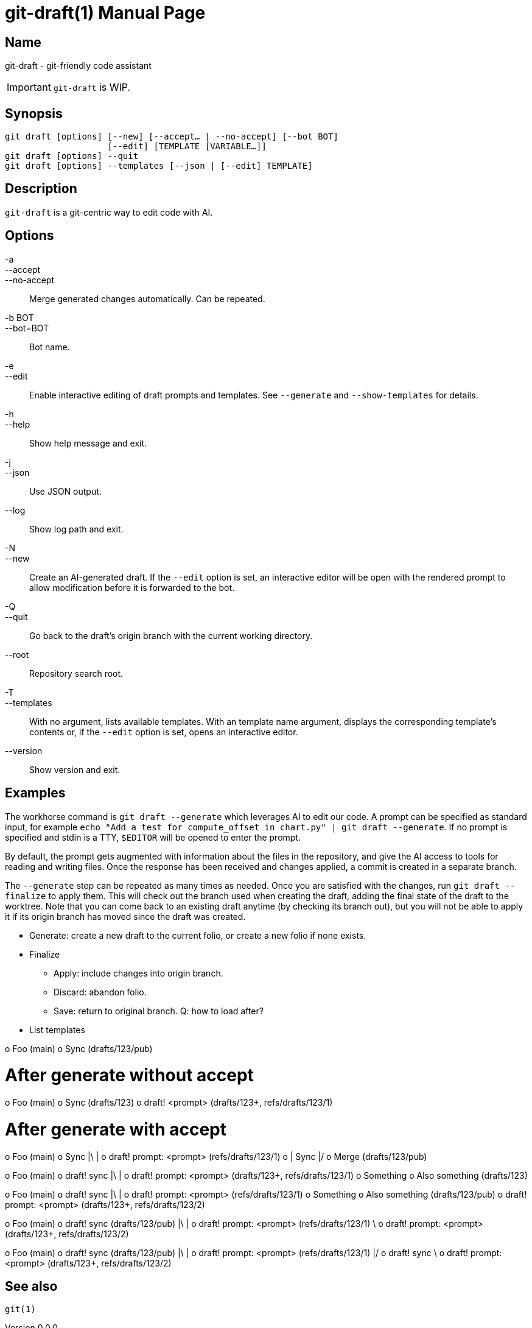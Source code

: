 ifndef::manversion[:manversion: 0.0.0]

= git-draft(1)
Matthieu Monsch
v{manversion}
:doctype: manpage
:manmanual: GIT-DRAFT
:mansource: GIT-DRAFT


== Name

git-draft - git-friendly code assistant

IMPORTANT: `git-draft` is WIP.


== Synopsis

[verse]
git draft [options] [--new] [--accept... | --no-accept] [--bot BOT]
                    [--edit] [TEMPLATE [VARIABLE...]]
git draft [options] --quit
git draft [options] --templates [--json | [--edit] TEMPLATE]


== Description

`git-draft` is a git-centric way to edit code with AI.


== Options

-a::
--accept::
--no-accept::
  Merge generated changes automatically.
  Can be repeated.

-b BOT::
--bot=BOT::
  Bot name.

-e::
--edit::
  Enable interactive editing of draft prompts and templates.
  See `--generate` and `--show-templates` for details.

-h::
--help::
  Show help message and exit.

-j::
--json::
  Use JSON output.

--log::
  Show log path and exit.

-N::
--new::
  Create an AI-generated draft.
  If the `--edit` option is set, an interactive editor will be open with the rendered prompt to allow modification before it is forwarded to the bot.

-Q::
--quit::
  Go back to the draft's origin branch with the current working directory.

--root::
  Repository search root.

-T::
--templates::
  With no argument, lists available templates.
  With an template name argument, displays the corresponding template's contents or, if the `--edit` option is set, opens an interactive editor.

--version::
  Show version and exit.


== Examples

The workhorse command is `git draft --generate` which leverages AI to edit our code.
A prompt can be specified as standard input, for example `echo "Add a test for compute_offset in chart.py" | git draft --generate`.
If no prompt is specified and stdin is a TTY, `$EDITOR` will be opened to enter the prompt.

By default, the prompt gets augmented with information about the files in the repository, and give the AI access to tools for reading and writing files.
Once the response has been received and changes applied, a commit is created in a separate branch.

The `--generate` step can be repeated as many times as needed.
Once you are satisfied with the changes, run `git draft --finalize` to apply them.
This will check out the branch used when creating the draft, adding the final state of the draft to the worktree.
Note that you can come back to an existing draft anytime (by checking its branch out), but you will not be able to apply it if its origin branch has moved since the draft was created.


* Generate: create a new draft to the current folio, or create a new folio if none exists.
* Finalize
  ** Apply: include changes into origin branch.
  ** Discard: abandon folio.
  ** Save: return to original branch. Q: how to load after?
* List templates


o Foo (main)
o Sync (drafts/123/pub)

# After generate without accept
o Foo (main)
o Sync (drafts/123)
o draft! <prompt> (drafts/123+, refs/drafts/123/1)

# After generate with accept
o Foo (main)
o Sync
|\
| o draft! prompt: <prompt> (refs/drafts/123/1)
o | Sync
|/
o Merge (drafts/123/pub)


o Foo (main)
o draft! sync
|\
| o draft! prompt: <prompt> (drafts/123+, refs/drafts/123/1)
o Something
o Also something (drafts/123)


o Foo (main)
o draft! sync
|\
| o draft! prompt: <prompt> (refs/drafts/123/1)
o Something
o Also something (drafts/123/pub)
o draft! prompt: <prompt> (drafts/123+, refs/drafts/123/2)


o Foo (main)
o draft! sync (drafts/123/pub)
|\
| o draft! prompt: <prompt> (refs/drafts/123/1)
 \
  o draft! prompt: <prompt> (drafts/123+, refs/drafts/123/2)

o Foo (main)
o draft! sync (drafts/123/pub)
|\
| o draft! prompt: <prompt> (refs/drafts/123/1)
|/
o draft! sync
 \
  o draft! prompt: <prompt> (drafts/123+, refs/drafts/123/2)


== See also

`git(1)`
